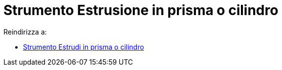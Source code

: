 = Strumento Estrusione in prisma o cilindro

Reindirizza a:

* xref:/tools/Estrudi_in_prisma_o_cilindro.adoc[Strumento Estrudi in prisma o cilindro]
